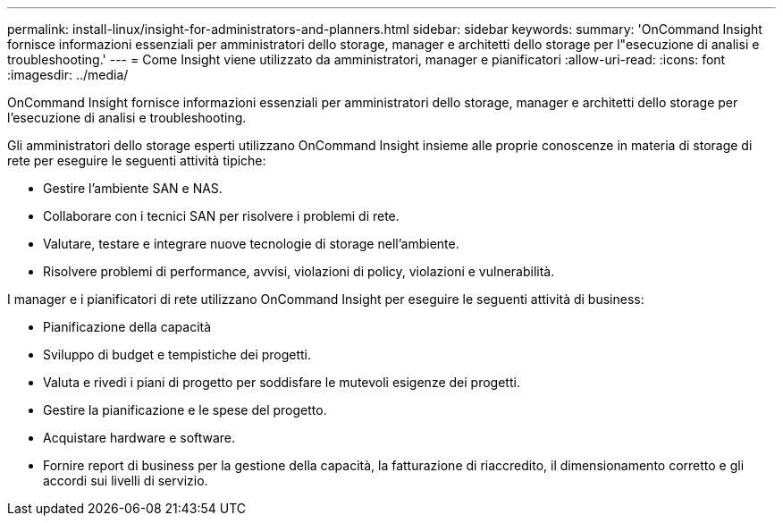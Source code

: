 ---
permalink: install-linux/insight-for-administrators-and-planners.html 
sidebar: sidebar 
keywords:  
summary: 'OnCommand Insight fornisce informazioni essenziali per amministratori dello storage, manager e architetti dello storage per l"esecuzione di analisi e troubleshooting.' 
---
= Come Insight viene utilizzato da amministratori, manager e pianificatori
:allow-uri-read: 
:icons: font
:imagesdir: ../media/


[role="lead"]
OnCommand Insight fornisce informazioni essenziali per amministratori dello storage, manager e architetti dello storage per l'esecuzione di analisi e troubleshooting.

Gli amministratori dello storage esperti utilizzano OnCommand Insight insieme alle proprie conoscenze in materia di storage di rete per eseguire le seguenti attività tipiche:

* Gestire l'ambiente SAN e NAS.
* Collaborare con i tecnici SAN per risolvere i problemi di rete.
* Valutare, testare e integrare nuove tecnologie di storage nell'ambiente.
* Risolvere problemi di performance, avvisi, violazioni di policy, violazioni e vulnerabilità.


I manager e i pianificatori di rete utilizzano OnCommand Insight per eseguire le seguenti attività di business:

* Pianificazione della capacità
* Sviluppo di budget e tempistiche dei progetti.
* Valuta e rivedi i piani di progetto per soddisfare le mutevoli esigenze dei progetti. 
* Gestire la pianificazione e le spese del progetto.
* Acquistare hardware e software.
* Fornire report di business per la gestione della capacità, la fatturazione di riaccredito, il dimensionamento corretto e gli accordi sui livelli di servizio.

